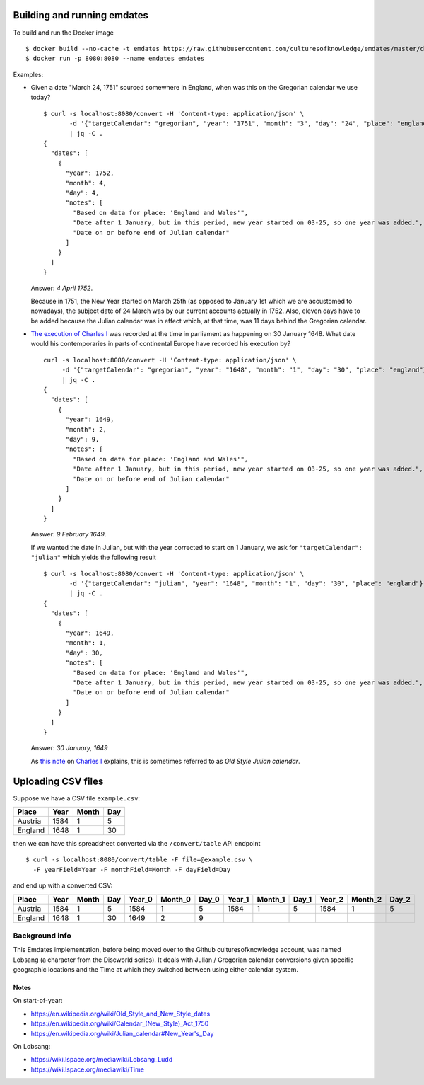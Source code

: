 Building and running emdates
----------------------------
To build and run the Docker image ::

$ docker build --no-cache -t emdates https://raw.githubusercontent.com/culturesofknowledge/emdates/master/dev/docker/Dockerfile
$ docker run -p 8080:8080 --name emdates emdates


Examples:

* Given a date "March 24, 1751" sourced somewhere in England, when was this on the Gregorian calendar we use today? ::

    $ curl -s localhost:8080/convert -H 'Content-type: application/json' \
           -d '{"targetCalendar": "gregorian", "year": "1751", "month": "3", "day": "24", "place": "england"}' \
           | jq -C .
    {
      "dates": [
        {
          "year": 1752,
          "month": 4,
          "day": 4,
          "notes": [
            "Based on data for place: 'England and Wales'",
            "Date after 1 January, but in this period, new year started on 03-25, so one year was added.",
            "Date on or before end of Julian calendar"
          ]
        }
      ]
    }

  Answer: *4 April 1752*.

  Because in 1751, the New Year started on March 25th (as opposed to January
  1st which we are accustomed to nowadays), the subject date of 24 March was by
  our current accounts actually in 1752.  Also, eleven days have to be added
  because the Julian calendar was in effect which, at that time, was 11 days
  behind the Gregorian calendar.

* `The execution of Charles I`__ was recorded at the time in parliament as
  happening on 30 January 1648. What date would his contemporaries in parts
  of continental Europe have recorded his execution by? ::

    curl -s localhost:8080/convert -H 'Content-type: application/json' \
         -d '{"targetCalendar": "gregorian", "year": "1648", "month": "1", "day": "30", "place": "england"}' \
         | jq -C .
    {
      "dates": [
        {
          "year": 1649,
          "month": 2,
          "day": 9,
          "notes": [
            "Based on data for place: 'England and Wales'",
            "Date after 1 January, but in this period, new year started on 03-25, so one year was added.",
            "Date on or before end of Julian calendar"
          ]
        }
      ]
    }

  Answer: *9 February 1649*.

  If we wanted the date in Julian, but with the year corrected to start on 1
  January, we ask for ``"targetCalendar": "julian"`` which yields
  the following result ::

    $ curl -s localhost:8080/convert -H 'Content-type: application/json' \
           -d '{"targetCalendar": "julian", "year": "1648", "month": "1", "day": "30", "place": "england"}' \
           | jq -C .
    {
      "dates": [
        {
          "year": 1649,
          "month": 1,
          "day": 30,
          "notes": [
            "Based on data for place: 'England and Wales'",
            "Date after 1 January, but in this period, new year started on 03-25, so one year was added.",
            "Date on or before end of Julian calendar"
          ]
        }
      ]
    }

  Answer: *30 January, 1649*

  As `this note`_ on `Charles I`_ explains, this is sometimes referred to as
  *Old Style Julian calendar*.

__ https://en.wikipedia.org/wiki/Old_Style_and_New_Style_dates#Start_of_the_year_in_the_historical_records_of_Britain_and_its_colonies_and_possessions
.. _this note: https://en.wikipedia.org/wiki/Charles_I_of_England#cite_note-1 
.. _Charles I: https://en.wikipedia.org/wiki/Charles_I_of_England


Uploading CSV files
-------------------

Suppose we have a CSV file ``example.csv``:

======= ===== ===== ===
Place   Year  Month Day
======= ===== ===== ===
Austria 1584  1     5
England 1648  1     30
======= ===== ===== ===

then we can have this spreadsheet converted via the ``/convert/table`` API endpoint ::

  $ curl -s localhost:8080/convert/table -F file=@example.csv \
    -F yearField=Year -F monthField=Month -F dayField=Day

and end up with a converted CSV:

======= ==== ===== === ====== ======= ===== ====== ======= ===== ====== ======= =====
Place   Year Month Day Year_0 Month_0 Day_0 Year_1 Month_1 Day_1 Year_2 Month_2 Day_2
======= ==== ===== === ====== ======= ===== ====== ======= ===== ====== ======= =====
Austria 1584 1     5   1584   1       5     1584   1       5     1584   1       5
England 1648 1     30  1649   2       9
======= ==== ===== === ====== ======= ===== ====== ======= ===== ====== ======= =====


Background info
===============
This Emdates implementation, before being moved over to the Github
culturesofknowledge account, was named Lobsang (a character from the Discworld series).
It deals with Julian / Gregorian calendar conversions given specific geographic
locations and the Time at which they switched between using either calendar
system.

Notes
~~~~~
On start-of-year:

* https://en.wikipedia.org/wiki/Old_Style_and_New_Style_dates
* https://en.wikipedia.org/wiki/Calendar_(New_Style)_Act_1750
* https://en.wikipedia.org/wiki/Julian_calendar#New_Year's_Day

On Lobsang:

* https://wiki.lspace.org/mediawiki/Lobsang_Ludd
* https://wiki.lspace.org/mediawiki/Time


